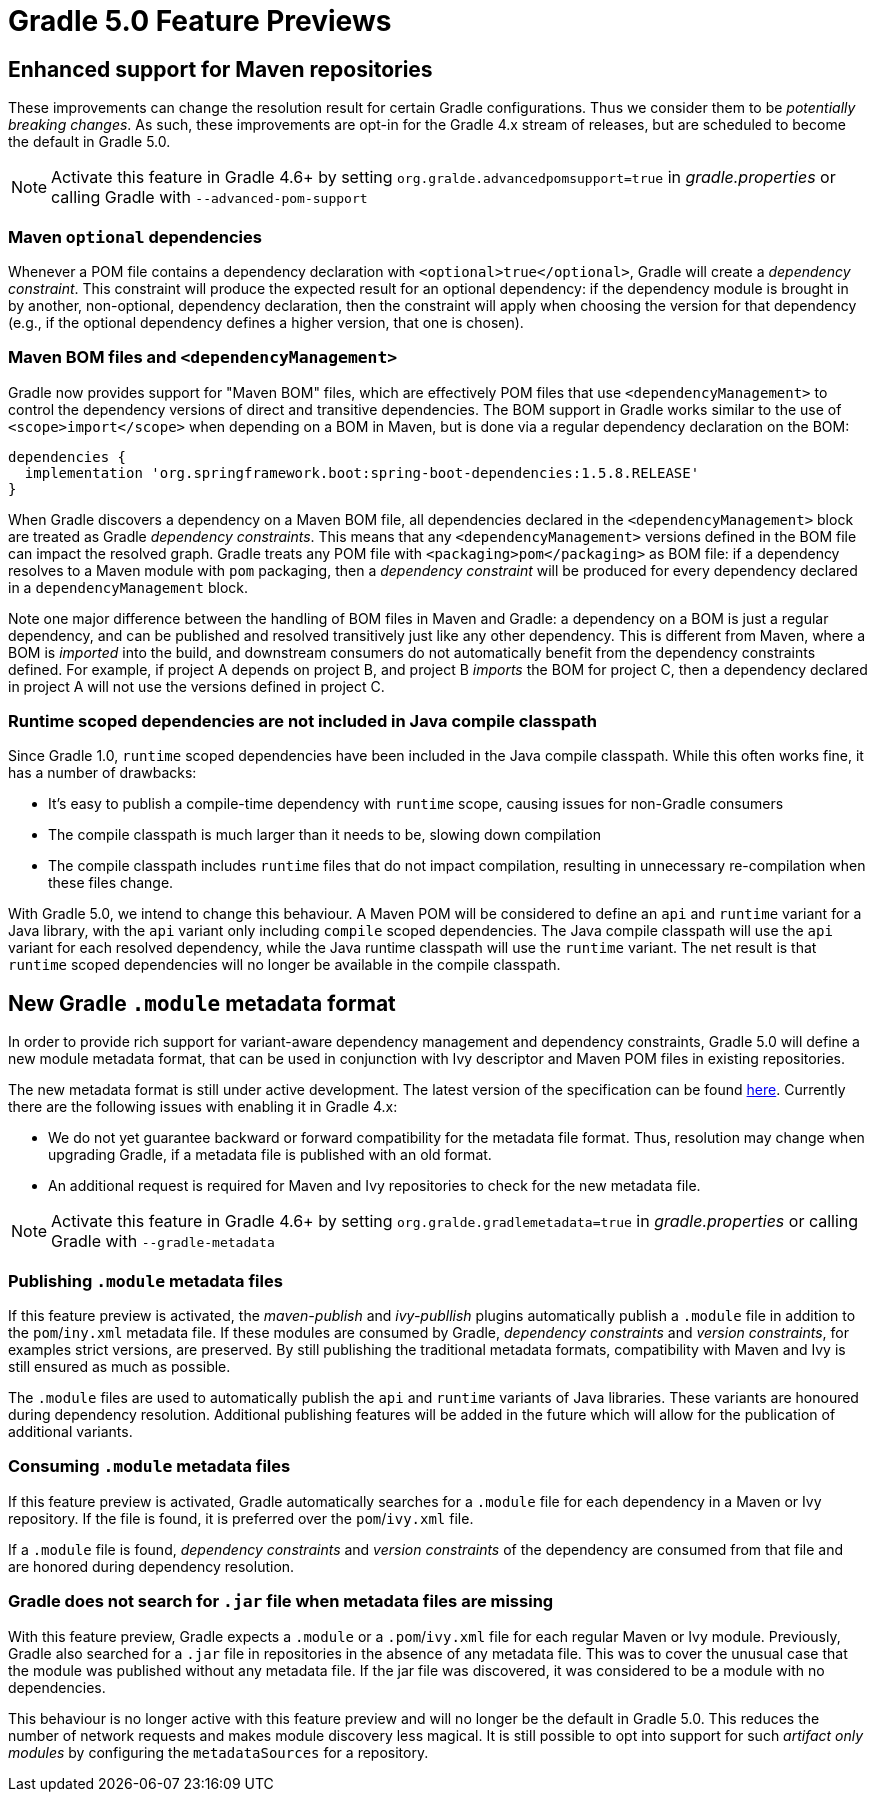 # Gradle 5.0 Feature Previews

## Enhanced support for Maven repositories

These improvements can change the resolution result for certain Gradle configurations. Thus we consider them to be _potentially breaking changes_. As such, these improvements are opt-in for the Gradle 4.x stream of releases, but are scheduled to become the default in Gradle 5.0.

[NOTE]
Activate this feature in Gradle 4.6+ by setting `org.gralde.advancedpomsupport=true` in _gradle.properties_ or calling Gradle with
`--advanced-pom-support`

### Maven `optional` dependencies

Whenever a POM file contains a dependency declaration with `<optional>true</optional>`, Gradle will create a _dependency constraint_. This constraint will produce the expected result for an optional dependency: if the dependency module is brought in by another, non-optional, dependency declaration, then the constraint will apply when choosing the version for that dependency (e.g., if the optional dependency defines a higher version, that one is chosen).

### Maven BOM files and `<dependencyManagement>`

Gradle now provides support for "Maven BOM" files, which are effectively POM files that use `<dependencyManagement>` to control the dependency versions of direct and transitive dependencies. The BOM support in Gradle works similar to the use of `<scope>import</scope>` when depending on a BOM in Maven, but is done via a regular dependency declaration on the BOM:

```
dependencies {
  implementation 'org.springframework.boot:spring-boot-dependencies:1.5.8.RELEASE'
}
```

When Gradle discovers a dependency on a Maven BOM file, all dependencies declared in the `<dependencyManagement>` block are treated as Gradle _dependency constraints_. This means that any `<dependencyManagement>` versions defined in the BOM file can impact the resolved graph. Gradle treats any POM file with `<packaging>pom</packaging>` as BOM file: if a dependency resolves to a Maven module with `pom` packaging, then a _dependency constraint_ will be produced for every dependency declared in a `dependencyManagement` block.

Note one major difference between the handling of BOM files in Maven and Gradle: a dependency on a BOM is just a regular dependency, and can be published and resolved transitively just like any other dependency. This is different from Maven, where a BOM is _imported_ into the build, and downstream consumers do not automatically benefit from the dependency constraints defined. For example, if project A depends on project B, and project B _imports_ the BOM for project C, then a dependency declared in project A will not use the versions defined in project C.

### Runtime scoped dependencies are not included in Java compile classpath

Since Gradle 1.0, `runtime` scoped dependencies have been included in the Java compile classpath. While this often works fine, it has a number of drawbacks:

- It's easy to publish a compile-time dependency with `runtime` scope, causing issues for non-Gradle consumers
- The compile classpath is much larger than it needs to be, slowing down compilation
- The compile classpath includes `runtime` files that do not impact compilation, resulting in unnecessary re-compilation when these files change.

With Gradle 5.0, we intend to change this behaviour. A Maven POM will be considered to define an `api` and `runtime` variant for a Java library, with the `api` variant only including `compile` scoped dependencies. The Java compile classpath will use the `api` variant for each resolved dependency, while the Java runtime classpath will use the `runtime` variant. The net result is that `runtime` scoped dependencies will no longer be available in the compile classpath.

## New Gradle `.module` metadata format

In order to provide rich support for variant-aware dependency management and dependency constraints, Gradle 5.0 will define a new module metadata format, that can be used in conjunction with Ivy descriptor and Maven POM files in existing repositories.

The new metadata format is still under active development. The latest version of the specification can be found https://github.com/gradle/gradle/blob/master/subprojects/docs/src/docs/design/gradle-module-metadata-specification.md[here]. Currently there are the following issues with enabling it in Gradle 4.x:

- We do not yet guarantee backward or forward compatibility for the metadata file format. Thus, resolution may change when upgrading Gradle, if a metadata file is published with an old format.
- An additional request is required for Maven and Ivy repositories to check for the new metadata file.

[NOTE]
Activate this feature in Gradle 4.6+ by setting `org.gralde.gradlemetadata=true` in _gradle.properties_ or calling Gradle with
`--gradle-metadata`

### Publishing `.module` metadata files

If this feature preview is activated, the _maven-publish_ and _ivy-publlish_ plugins automatically publish a `.module` file in addition to the `pom`/`iny.xml` metadata file. If these modules are consumed by Gradle, _dependency constraints_ and _version constraints_, for examples strict versions, are preserved. By still publishing the traditional metadata formats, compatibility with Maven and Ivy is still ensured as much as possible.

The `.module` files are used to automatically publish the `api` and `runtime` variants of  Java libraries. These variants are honoured during dependency resolution. Additional publishing features will be added in the future which will allow for the publication of additional variants.

### Consuming `.module` metadata files

If this feature preview is activated, Gradle automatically searches for a `.module` file for each dependency in a Maven or Ivy repository. If the file is found, it is preferred over the `pom`/`ivy.xml` file.

If a `.module` file is found, _dependency constraints_ and _version constraints_ of the dependency are consumed from that file and are honored during dependency resolution.

### Gradle does not search for `.jar` file when metadata files are missing

With this feature preview, Gradle expects a `.module` or a  `.pom`/`ivy.xml` file for each regular Maven or Ivy module. Previously, Gradle also searched for a `.jar` file in repositories in the absence of any metadata file. This was to cover the unusual case that the module was published without any metadata file. If the jar file was discovered, it was considered to be a module with no dependencies.

This behaviour is no longer active with this feature preview and will no longer be the default in Gradle 5.0. This reduces the number of network requests and makes module discovery less magical. It is still possible to opt into support for such _artifact only modules_ by configuring the `metadataSources` for a repository.
